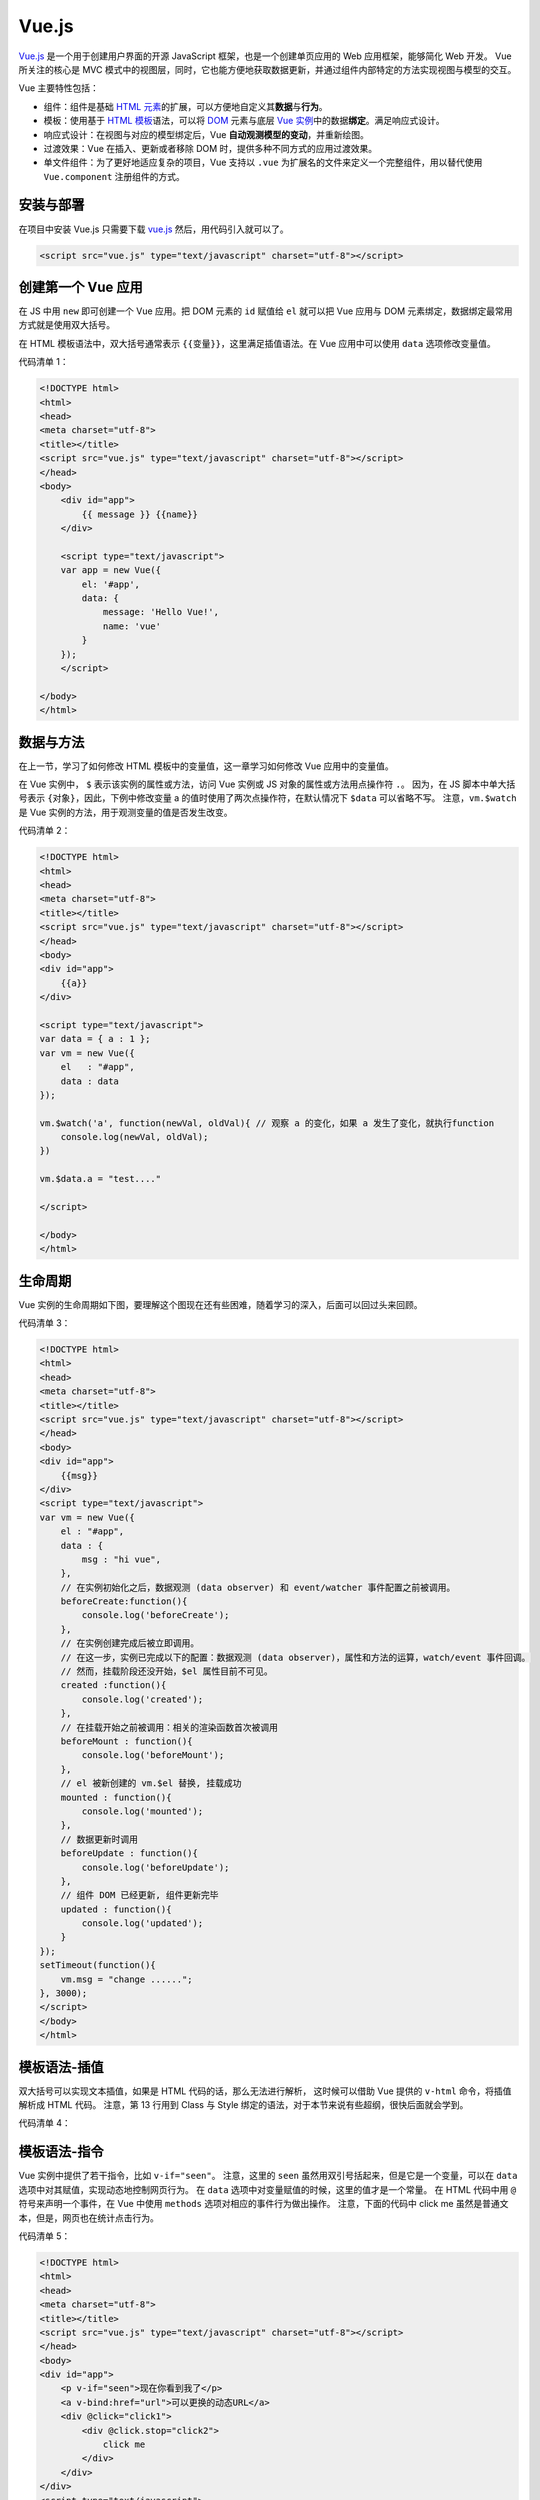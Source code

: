 .. _vue.js-basic:

=======
Vue.js
=======


`Vue.js <https://v3.cn.vuejs.org/>`__ 是一个用于创建用户界面的开源 JavaScript 框架，也是一个创建单页应用的 Web 应用框架，能够简化 Web 开发。
Vue 所关注的核心是 MVC 模式中的视图层，同时，它也能方便地获取数据更新，并通过组件内部特定的方法实现视图与模型的交互。

Vue 主要特性包括：

- 组件：组件是基础 `HTML 元素 <https://developer.mozilla.org/zh-CN/docs/Web/HTML/Element>`_\ 的扩展，可以方便地自定义其\ **数据**\ 与\ **行为**\ 。
- 模板：使用基于 `HTML 模板 <https://developer.mozilla.org/zh-CN/docs/Web/HTML/Element/template>`_\ 语法，可以将 `DOM <https://developer.mozilla.org/zh-CN/docs/Web/API/Document_Object_Model/Introduction>`_ 元素与底层 `Vue 实例 <https://cn.vuejs.org/v2/guide/instance.html>`_\ 中的数据\ **绑定**\ 。满足响应式设计。
- 响应式设计：在视图与对应的模型绑定后，Vue **自动观测模型的变动**\ ，并重新绘图。
- 过渡效果：Vue 在插入、更新或者移除 DOM 时，提供多种不同方式的应用过渡效果。
- 单文件组件：为了更好地适应复杂的项目，Vue 支持以 ``.vue`` 为扩展名的文件来定义一个完整组件，用以替代使用 ``Vue.component`` 注册组件的方式。


安装与部署
----------

在项目中安装 Vue.js 只需要下载 `vue.js <https://vuejs.org/js/vue.js>`_ 然后，用代码引入就可以了。

.. code-block:: html

    <script src="vue.js" type="text/javascript" charset="utf-8"></script>


创建第一个 Vue 应用
-------------------

在 JS 中用 ``new`` 即可创建一个 Vue 应用。把 DOM 元素的 ``id`` 赋值给 ``el`` 就可以把 Vue 应用与 DOM 元素绑定，数据绑定最常用方式就是使用双大括号。

在 HTML 模板语法中，双大括号通常表示 ``{{变量}}``\ ，这里满足插值语法。在 Vue 应用中可以使用 ``data`` 选项修改变量值。

代码清单 1：

.. code-block:: html

    <!DOCTYPE html>
    <html>
    <head>
    <meta charset="utf-8">
    <title></title>
    <script src="vue.js" type="text/javascript" charset="utf-8"></script>
    </head>
    <body>
        <div id="app">
            {{ message }} {{name}}
        </div>
        
        <script type="text/javascript">
        var app = new Vue({
            el: '#app',
            data: {
                message: 'Hello Vue!',
                name: 'vue'
            }
        });
        </script>

    </body>
    </html>


数据与方法
----------

在上一节，学习了如何修改 HTML 模板中的变量值，这一章学习如何修改 Vue 应用中的变量值。

在 Vue 实例中， ``$`` 表示该实例的属性或方法，访问 Vue 实例或 JS 对象的属性或方法用点操作符 ``.``\ 。
因为，在 JS 脚本中单大括号表示 ``{对象}``\ ，因此，下例中修改变量 a 的值时使用了两次点操作符，在默认情况下 ``$data`` 可以省略不写。
注意，\ ``vm.$watch`` 是 Vue 实例的方法，用于观测变量的值是否发生改变。

代码清单 2：

.. code-block:: html

    <!DOCTYPE html>
    <html>
    <head>
    <meta charset="utf-8">
    <title></title>
    <script src="vue.js" type="text/javascript" charset="utf-8"></script>
    </head>
    <body>
    <div id="app">
        {{a}}
    </div>

    <script type="text/javascript">
    var data = { a : 1 };
    var vm = new Vue({
        el   : "#app",
        data : data
    });

    vm.$watch('a', function(newVal, oldVal){ // 观察 a 的变化，如果 a 发生了变化，就执行function
        console.log(newVal, oldVal);
    })

    vm.$data.a = "test...."

    </script>

    </body>
    </html>


生命周期
---------

Vue 实例的生命周期如下图，要理解这个图现在还有些困难，随着学习的深入，后面可以回过头来回顾。

.. image:: ../../_static/images/vue-lifecycle.*

代码清单 3：

.. code-block:: html

    <!DOCTYPE html>
    <html>
    <head>
    <meta charset="utf-8">
    <title></title>
    <script src="vue.js" type="text/javascript" charset="utf-8"></script>
    </head>
    <body>
    <div id="app">
        {{msg}}
    </div>
    <script type="text/javascript">
    var vm = new Vue({
        el : "#app",
        data : {
            msg : "hi vue",
        },
        // 在实例初始化之后，数据观测 (data observer) 和 event/watcher 事件配置之前被调用。
        beforeCreate:function(){
            console.log('beforeCreate');
        },
        // 在实例创建完成后被立即调用。
        // 在这一步，实例已完成以下的配置：数据观测 (data observer)，属性和方法的运算，watch/event 事件回调。
        // 然而，挂载阶段还没开始，$el 属性目前不可见。
        created	:function(){
            console.log('created');
        },
        // 在挂载开始之前被调用：相关的渲染函数首次被调用
        beforeMount : function(){
            console.log('beforeMount');
        },
        // el 被新创建的 vm.$el 替换, 挂载成功	
        mounted : function(){
            console.log('mounted');       
        },
        // 数据更新时调用
        beforeUpdate : function(){
            console.log('beforeUpdate');        
        },
        // 组件 DOM 已经更新, 组件更新完毕 
        updated : function(){
            console.log('updated');
        }
    });
    setTimeout(function(){
        vm.msg = "change ......";
    }, 3000);
    </script>
    </body>
    </html>


模板语法-插值
-------------

双大括号可以实现文本插值，如果是 HTML 代码的话，那么无法进行解析，
这时候可以借助 Vue 提供的 ``v-html`` 命令，将插值解析成 HTML 代码。
注意，第 13 行用到 Class 与 Style 绑定的语法，对于本节来说有些超纲，很快后面就会学到。

代码清单 4：

.. code-block:: html
    :emphasize-lines: 11, 12

    <!DOCTYPE html>
    <html>
    <head>
    <meta charset="utf-8">
    <title></title>
    <script src="vue.js" type="text/javascript" charset="utf-8"></script>
    </head>
    <body>
    <div id="app">
        {{msg}}
        <p>Using mustaches: {{ rawHtml }}</p>
        <p v-html="rawHtml"></p>
        <div v-bind:class="color">test...</div>
        <p>{{ number + 1 }}</p>
        <p>{{ ok ? 'YES' : 'NO' }}</p>
        <p>{{ message.split('').reverse().join('') }}</p>
    </div>
    <script type="text/javascript">
    var vm = new Vue({
        el : "#app",
        data : {
            msg : "hi vue",
            rawHtml : '<span style="color:red">This should be red</span>',
            color:'blue',
            number : 10,
            ok : 1,
            message : "vue"
        }
    });
    vm.msg = "hi....";
    </script>
    <style type="text/css">
    .red{color:red;}
    .blue{color:blue; font-size:100px;}
    </style>
    </body>
    </html>


模板语法-指令
-------------

Vue 实例中提供了若干指令，比如 ``v-if="seen"``\ 。
注意，这里的 ``seen`` 虽然用双引号括起来，但是它是一个变量，可以在 ``data`` 选项中对其赋值，实现动态地控制网页行为。
在 ``data`` 选项中对变量赋值的时候，这里的值才是一个常量。
在 HTML 代码中用 ``@`` 符号来声明一个事件，在 Vue 中使用 ``methods`` 选项对相应的事件行为做出操作。
注意，下面的代码中 click me 虽然是普通文本，但是，网页也在统计点击行为。

代码清单 5：

.. code-block:: text

    <!DOCTYPE html>
    <html>
    <head>
    <meta charset="utf-8">
    <title></title>
    <script src="vue.js" type="text/javascript" charset="utf-8"></script>
    </head>
    <body>
    <div id="app">
        <p v-if="seen">现在你看到我了</p>
        <a v-bind:href="url">可以更换的动态URL</a>
        <div @click="click1">
            <div @click.stop="click2">
                click me
            </div>
        </div>
    </div>
    <script type="text/javascript">
    var vm = new Vue({
        el : "#app",
        data : {
            seen : true,
            url : "https://cn.vuejs.org/v2/guide/syntax.html"
        },
        methods:{
            click1 : function () {
                console.log('click1......');
            },
            click2 : function () {
                console.log('click2......');
            }
        }
    });
    </script>
    </body>
    </html>


class 与 style 绑定
-------------------

class 和内联样式是 HTML 元素的常用属性，通过 ``v-bind`` 可以将两者进行绑定。
class 和内联样式的属性值（结果）可以是字符串、数组、对象，只需要能够计算出结果即可。
因此，有了这个绑定，我们后面可以通过 class 来动态地修改 HTML 元素的样式了。

代码清单 6：

.. code-block:: html

    <!DOCTYPE html>
    <html>
    <head>
    <meta charset="utf-8">
    <title></title>
    <script src="vue.js" type="text/javascript" charset="utf-8"></script>
    </head>
    <body>
    <div id="app">
        <div 
        class="test" 
        v-bind:class="[ isActive ? 'active' : '', isGreen ? 'green' : '']" 
        style="width:200px; height:200px; text-align:center; line-height:200px;">
            hi vue
        </div>
        
        <div 
        :style="{color:color, fontSize:size, background: isRed ? '#FF0000' : ''}">
            hi vue
        </div>
    </div>
    <script type="text/javascript">
    var vm = new Vue({
        el : "#app",
        data : {
            isActive : true,
            isGreen : true,
            color : "#FFFFFF",
            size : '50px',
            isRed : true
        }
    });
    </script>
    <style>
    .test{font-size:30px;}
    .green{color:#00FF00;}
    .active{background:#FF0000;}
    </style>
    </body>
    </html>


条件渲染
--------

``v-if`` 是 Vue 的一个指令，我们上面已经用过了，因此这一章比较容易理解。

代码清单 7：

.. code-block:: html

    <!DOCTYPE html>
    <html>
    <head>
    <meta charset="utf-8">
    <title></title>
    <script src="vue.js" type="text/javascript" charset="utf-8"></script>
    </head>
    <body>
    <div id="app">
        <div v-if="type === 'A'">
        A
        </div>
        <div v-else-if="type === 'B'">
        B
        </div>
        <div v-else-if="type === 'C'">
        C
        </div>
        <div v-else>
        Not A/B/C
        </div>
        <h1 v-show="ok">Hello!</h1>
    </div>
    <script type="text/javascript">
    var vm = new Vue({
        el : "#app",
        data : {
            type : "B",
            ok : true
        }
    });
    </script>
    <style type="text/css">

    </style>
    </body>
    </html>


列表渲染
--------

列表渲染指的是有序列表或无序列表的渲染。通常用 ``v-for`` 来操作列表中的每个元素。

``v-for`` 这个语法很奇怪，比如 ``"item, index in items"`` 同样都是用双引号括起来的，但是只有 ``in`` 是关键字，其他都是变量，可以在 ``data`` 选项中修改。

需要注意的是，如果 ``items`` 是数组，第一个元素 ``item`` 表示数组的值，第二个返回值 ``index`` 表示数组的索引；
如果 ``items`` 是对象，第一个元素 ``item`` 表示对象的值，第二个返回值 ``index`` 表示对象的键。

代码清单 8：

.. code-block:: html

    <!DOCTYPE html>
    <html>
    <head>
    <meta charset="utf-8">
    <title></title>
    <script src="vue.js" type="text/javascript" charset="utf-8"></script>
    </head>
    <body>
    <div id="app">
        <ul>
            <li v-for="item, index in items" :key="index">
            {{index}}{{ item.message }}
            </li>
        </ul>
        <ul>
            <li v-for="value, key in object">
                {{key}} : {{ value }}
            </li>
        </ul>
    </div>
    <script type="text/javascript">
    var vm = new Vue({
        el : "#app",
        data : {
            items : [
                { message: 'Foo' },
                { message: 'Bar' }
            ],
            object: {
                title: 'How to do lists in Vue',
                author: 'Jane Doe',
                publishedAt: '2016-04-10'
            }
        }
    });
    </script>
    </body>
    </html>


事件绑定
--------

``v-on`` 指令可以用来监听 DOM 事件，并在触发时运行一些 JavaScript 代码。

通过在 Vue 实例中提供相应的属性或方法即可完成绑定。

代码清单 9：

.. code-block:: html

    <!DOCTYPE html>
    <html>
    <head>
    <meta charset="utf-8">
    <title></title>
    <script src="vue.js" type="text/javascript" charset="utf-8"></script>
    </head>
    <body>
    <div id="app">
        <div id="example-1">
            <button v-on:click="counter += 1"> 数值 :  {{ counter }} </button><br />
            <button v-on:dblclick="greet('abc', $event)">Greet</button>
        </div>
    </div>
    <script type="text/javascript">
    var vm = new Vue({
        el : "#app",
        data : {
            counter: 0,
            name : "vue"
        },
        methods:{
            greet : function (str, e) {
                alert(str);
                console.log(e);
            }
        }
    });
    </script>
    <style type="text/css">

    </style>
    </body>
    </html>


表单输入绑定
------------

你可以用 ``v-model`` 指令在表单 ``<input>`` 、 ``<textarea>`` 及 ``<select>`` 元素上创建\ **双向数据绑定**\ 。
它会根据控件类型自动选取正确的方法来更新元素。
尽管有些神奇，但 ``v-model`` 本质上不过是语法糖。
它负责监听用户的输入事件以更新数据，并对一些极端场景进行一些特殊处理。

代码清单 10：

.. code-block:: text

    <!DOCTYPE html>
    <html>
    <head>
    <meta charset="utf-8">
    <title></title>
    <script src="vue.js" type="text/javascript" charset="utf-8"></script>
    </head>
    <body>
    <div id="app">
        <div id="example-1">
            <input v-model="message" placeholder="edit me">
            <p>Message is: {{ message }}</p>
            <textarea v-model="message2" placeholder="add multiple lines"></textarea>
            <p style="white-space: pre-line;">{{ message2 }}</p>
            <br />
            
            <div style="margin-top:20px;">
                <input type="checkbox" id="jack" value="Jack" v-model="checkedNames">
                <label for="jack">Jack</label>
                <input type="checkbox" id="john" value="John" v-model="checkedNames">
                <label for="john">John</label>
                <input type="checkbox" id="mike" value="Mike" v-model="checkedNames">
                <label for="mike">Mike</label>
                <br>
                <span>Checked names: {{ checkedNames }}</span>
            </div>
            
            <div style="margin-top:20px;">
                <input type="radio" id="one" value="One" v-model="picked">
                <label for="one">One</label>
                <br>
                <input type="radio" id="two" value="Two" v-model="picked">
                <label for="two">Two</label>
                <br>
                <span>Picked: {{ picked }}</span>
            </div>
            <button type="button" @click="submit">提交</button>
        </div>
        
    </div>
    <script type="text/javascript">
    var vm = new Vue({
        el : "#app",
        data : {
            message : "test",
            message2 :"hi",
            checkedNames : ['Jack', 'John'],
            picked : "Two"
        },
        methods: {
            submit : function () {
                console.log(this.message);
                
            }
        }
    });
    </script>
    <style type="text/css">

    </style>
    </body>
    </html>


组件基础
--------

组件是可复用的 Vue 实例，可以通过 ``Vue.component('component_name', attrs)`` 创建一个组件。

- 用 ``props`` 来声明自定义组件的一组变量；
- 与 ``new`` 出来的 Vue 实例不同的是， ``data`` 必须是一个函数，来给变量赋初值；
- 在 ``template`` 中使用变量；
- 在 ``methods`` 中定义自定义组件的事件的响应。

在 Vue 实例的 ``methods`` 中定义 HTML 元素中的事件的响应。

``this.$emit('func_name', 'other_parameters')`` 将触发函数 ``func_name``\ ，该函数将 ``other_parameters`` 作为参数。

代码清单 11：

.. code-block:: text

    <!DOCTYPE html>
    <html>
    <head>
    <meta charset="utf-8">
    <title></title>
    <script src="vue.js" type="text/javascript" charset="utf-8"></script>
    </head>
    <body>
    <div id="app">
        <button-counter title="title1 : " @clicknow="clicknow">
            <h2>hi...h2</h2>
        </button-counter>
        <button-counter title="title2 : "></button-counter>
    </div>
    <script type="text/javascript">
    Vue.component('button-counter', {
        props: ['title'],
        data: function () {
            return {
            count: 0
            }
        },
        template: '<div><h1>hi...</h1><button v-on:click="clickfun">{{title}} You clicked me {{ count }} times.</button><slot></slot></div>',
        methods:{
            clickfun : function () {
                this.count ++;
                this.$emit('clicknow', this.count);
            }
        }
    })
    var vm = new Vue({
        el : "#app",
        data : {
            
        },
        methods:{
            clicknow : function (e) {
                console.log(e);
            }
        }
    });
    </script>
    <style type="text/css">

    </style>
    </body>
    </html>


组件注册
--------

有了上一节的基础，这一节的学习变得异常简单，组件注册只需要在 ``new`` 出来的 Vue 实例中的 ``components`` 选项中提供组件的属性和方法就可以了。

代码清单 12：

.. code-block:: html

    <!DOCTYPE html>
    <html>
    <head>
    <meta charset="utf-8">
    <title></title>
    <script src="vue.js" type="text/javascript" charset="utf-8"></script>
    </head>
    <body>
    <div id="app">
        <button-counter></button-counter>
        <test></test>
    </div>
    <script type="text/javascript">
    Vue.component('button-counter', {
        props: ['title'],
        data: function () { return {} },
        template: '<div><h1>hi...</h1></div>',
        methods:{}
    })
    var vm = new Vue({
        el : "#app",
        data : {
            
        },
        components:{
                test : {
                    props: ['title'],
                    data: function () { return {} },
                    template: '<div><h3>h3...</h3></div>',
                    methods:{}
            }
        }
    });
    </script>
    <style type="text/css">

    </style>
    </body>
    </html>


单文件组件
----------

到目前为止，我们学完了 Vue 主要的基础内容，后续开发，我们将基于此方法进行，它更适用于大项目。

首先，安装准备环境：

1. 安装 npm：\ ``npm -v``
2. 由于网络原因 安装 cnpm：\ ``npm install -g cnpm --registry=https://registry.npm.taobao.org``
3. 安装 vue-cli：\ ``cnpm install -g @vue/cli``
4. 安装 webpack：\ ``cnpm install -g webpack``

然后，在命令行中使用 ``vue ui`` 创建一个 Vue 项目，包管理器选择 ``npm`` 其他保持默认即可。

创建完成后，用 HBuilderX 打开项目。
可以看到， ``public`` 文件夹是项目开发完成后部署的文件。
``HelloWorld.vue`` 是单文件组件，src 是源代码文件，我们将在这里完成开发工作。步骤如下：

1. ``src/App.vue`` 是项目的入口文件，在 ``script`` 中 ``import`` 自定义的组件；
2. 在 ``script`` 中使用 ``export default`` 注册组件；
   
   - 用 ``name:`` 注册组件的名称（给组件起个名字）
   - 用 ``props`` 注册属性（声明在 ``template`` 中可以使用的全局变量）
   - 用 ``data() {}`` 注册对应的数据（声明在 ``script`` 中可以使用的全局变量）
   - 用 ``methods: {}`` 注册方法（函数方法定义）
   - 用 ``mounted() {}`` 调用方法（函数调用）

3. 在 ``template`` 中使用已经注册的组件，即可完成整个开发流程。

以上，全部更新完毕。
